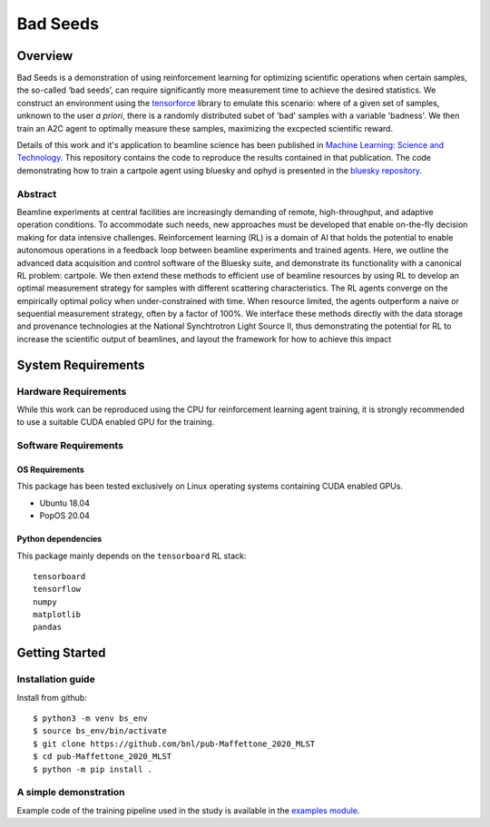 ************************************************************************************************************************
Bad Seeds
************************************************************************************************************************
Overview
========================================================================================================================
Bad Seeds is a demonstration of using reinforcement learning for optimizing scientific operations when certain samples,
the so-called ‘bad seeds’, can require significantly more measurement time to achieve the desired statistics.
We construct an environment using the `tensorforce <https://github.com/tensorforce/tensorforce>`_ library to emulate
this scenario: where of a given set of samples, unknown to the user *a priori*, there is a randomly distributed
subet of 'bad' samples with a variable 'badness'. We then train an A2C agent to optimally measure these samples,
maximizing the excpected scientific reward.

Details of this work and it's application to beamline science has been published in
`Machine Learning: Science and Technology <https://doi.org/10.1088/2632-2153/abc9fc>`_.
This repository contains the code to reproduce the results contained in that publication. The code demonstrating
how to train a cartpole agent using bluesky and ophyd is presented in the
`bluesky repository <https://github.com/bluesky/bluesky-cartpole>`_.


Abstract
************************************************************************************************************************
Beamline experiments at central facilities are increasingly demanding of remote, high-throughput, and adaptive operation conditions.
To accommodate such needs, new approaches must be developed that enable on-the-fly decision making for data intensive challenges.
Reinforcement learning (RL) is a domain of AI that holds the potential to enable autonomous operations in a feedback loop between beamline experiments and trained agents.
Here, we outline the advanced data acquisition and control software of the Bluesky suite, and demonstrate its functionality with a canonical RL problem: cartpole.
We then extend these methods to efficient use of beamline resources by using RL to develop an optimal measurement strategy for samples with different scattering characteristics.
The RL agents converge on the empirically optimal policy when under-constrained with time.
When resource limited, the agents outperform a naive or sequential measurement strategy, often by a factor of 100%.
We interface these methods directly with the data storage and provenance technologies at the National Synchtrotron Light Source II, thus demonstrating the potential for RL to increase the scientific output of beamlines, and layout the framework for how to achieve this impact


System Requirements
========================================================================================================================


Hardware Requirements
************************************************************************************************************************
While this work can be reproduced using the CPU for reinforcement learning agent training,
it is strongly recommended to use a suitable CUDA enabled GPU for the training.

Software Requirements
************************************************************************************************************************

OS Requirements
------------------------------------------------------------------------------------------------------------------------
This package has been tested exclusively on Linux operating systems containing CUDA enabled GPUs.

- Ubuntu 18.04
- PopOS 20.04

Python dependencies
------------------------------------------------------------------------------------------------------------------------
This package mainly depends on the ``tensorboard`` RL stack::

    tensorboard
    tensorflow
    numpy
    matplotlib
    pandas

Getting Started
========================================================================================================================

Installation guide
************************************************************************************************************************
Install from github::

    $ python3 -m venv bs_env
    $ source bs_env/bin/activate
    $ git clone https://github.com/bnl/pub-Maffettone_2020_MLST
    $ cd pub-Maffettone_2020_MLST
    $ python -m pip install .

A simple demonstration
************************************************************************************************************************
Example code of the training pipeline used in  the study is available in the `examples module <./examples/>`_.